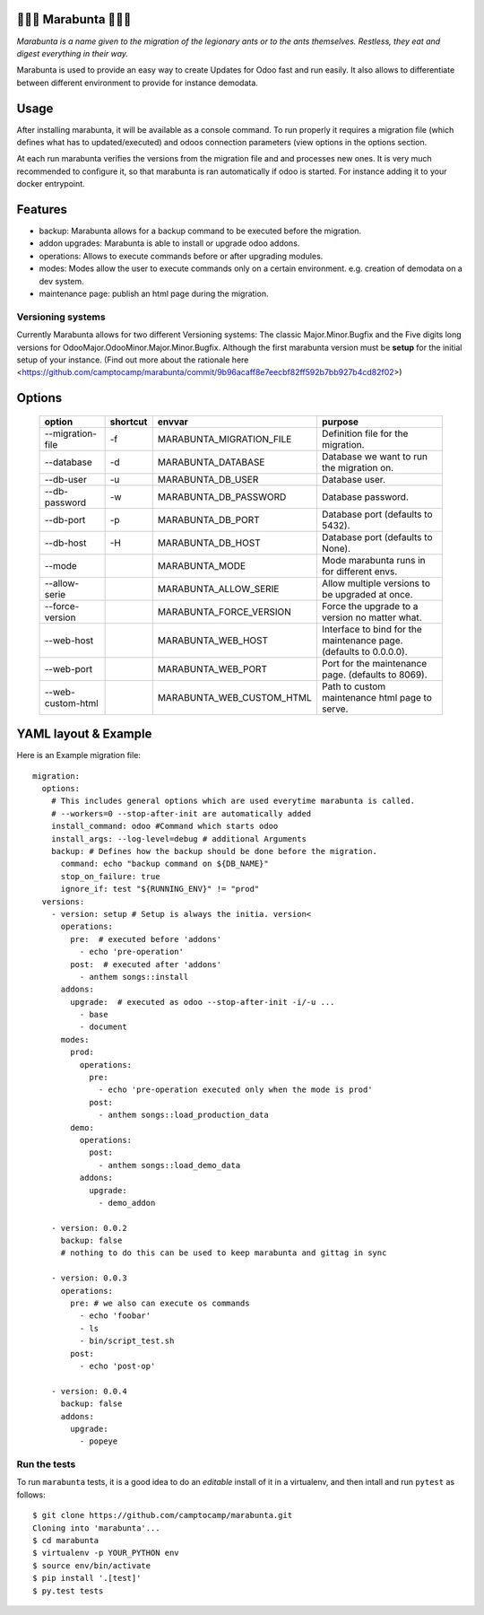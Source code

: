 🐜🐜🐜 Marabunta 🐜🐜🐜
=======================

.. image:: https://travis-ci.org/camptocamp/marabunta.svg?branch=master
    :target: https://travis-ci.org/camptocamp/marabunta

*Marabunta is a name given to the migration of the legionary ants or to the ants
themselves. Restless, they eat and digest everything in their way.*

Marabunta is used to provide an easy way to create Updates for Odoo fast and run easily. It also allows to differentiate between different environment to provide for instance demodata.


Usage
=====
After installing marabunta, it will be available as a console command. To run properly it requires a migration file (which defines what has to updated/executed) and odoos connection parameters (view options in the options section.

At each run marabunta verifies the versions from the migration file and and processes new ones.
It is very much recommended to configure it, so that marabunta is ran automatically if odoo is started.
For instance adding it to your docker entrypoint.

Features
========

* backup: Marabunta allows for a backup command to be executed before the migration.
* addon upgrades: Marabunta is able to install or upgrade odoo addons.
* operations: Allows to execute commands before or after upgrading modules.
* modes: Modes allow the user to execute commands only on a certain environment. e.g. creation of demodata on a dev system.
* maintenance page: publish an html page during the migration.

Versioning systems
------------------
Currently Marabunta allows for two different Versioning systems:
The classic Major.Minor.Bugfix and the Five digits long versions for OdooMajor.OdooMinor.Major.Minor.Bugfix.
Although the first marabunta version must be **setup** for the initial setup of your instance. (Find out more about the rationale here <https://github.com/camptocamp/marabunta/commit/9b96acaff8e7eecbf82ff592b7bb927b4cd82f02>)


Options
=======
    +-------------------+----------+---------------------------+-------------------------------------------------------------------+
    | option            | shortcut | envvar                    | purpose                                                           |
    +===================+==========+===========================+===================================================================+
    | --migration-file  | -f       | MARABUNTA_MIGRATION_FILE  | Definition file for the migration.                                |
    +-------------------+----------+---------------------------+-------------------------------------------------------------------+
    | --database        | -d       | MARABUNTA_DATABASE        | Database we want to run the migration on.                         |
    +-------------------+----------+---------------------------+-------------------------------------------------------------------+
    | --db-user         | -u       | MARABUNTA_DB_USER         | Database user.                                                    |
    +-------------------+----------+---------------------------+-------------------------------------------------------------------+
    | --db-password     | -w       | MARABUNTA_DB_PASSWORD     | Database password.                                                |
    +-------------------+----------+---------------------------+-------------------------------------------------------------------+
    | --db-port         | -p       | MARABUNTA_DB_PORT         | Database port (defaults to 5432).                                 |
    +-------------------+----------+---------------------------+-------------------------------------------------------------------+
    | --db-host         | -H       | MARABUNTA_DB_HOST         | Database port (defaults to None).                                 |
    +-------------------+----------+---------------------------+-------------------------------------------------------------------+
    | --mode            |          | MARABUNTA_MODE            | Mode marabunta runs in for different envs.                        |
    +-------------------+----------+---------------------------+-------------------------------------------------------------------+
    | --allow-serie     |          | MARABUNTA_ALLOW_SERIE     | Allow multiple versions to be upgraded at once.                   |
    +-------------------+----------+---------------------------+-------------------------------------------------------------------+
    | --force-version   |          | MARABUNTA_FORCE_VERSION   | Force the upgrade to a version no matter what.                    |
    +-------------------+----------+---------------------------+-------------------------------------------------------------------+
    | --web-host        |          | MARABUNTA_WEB_HOST        | Interface to bind for the maintenance page. (defaults to 0.0.0.0).|
    +-------------------+----------+---------------------------+-------------------------------------------------------------------+
    | --web-port        |          | MARABUNTA_WEB_PORT        | Port for the maintenance page. (defaults to 8069).                |
    +-------------------+----------+---------------------------+-------------------------------------------------------------------+
    | --web-custom-html |          | MARABUNTA_WEB_CUSTOM_HTML | Path to custom maintenance html page to serve.                    |
    +-------------------+----------+---------------------------+-------------------------------------------------------------------+
                                                          
YAML layout & Example
=====================
Here is an Example migration file::

    migration:
      options:
        # This includes general options which are used everytime marabunta is called.
        # --workers=0 --stop-after-init are automatically added
        install_command: odoo #Command which starts odoo
        install_args: --log-level=debug # additional Arguments
        backup: # Defines how the backup should be done before the migration.
          command: echo "backup command on ${DB_NAME}"
          stop_on_failure: true
          ignore_if: test "${RUNNING_ENV}" != "prod"
      versions:
        - version: setup # Setup is always the initia. version<
          operations:
            pre:  # executed before 'addons'
              - echo 'pre-operation'
            post:  # executed after 'addons'
              - anthem songs::install
          addons:
            upgrade:  # executed as odoo --stop-after-init -i/-u ...
              - base
              - document
          modes:
            prod:
              operations:
                pre:
                  - echo 'pre-operation executed only when the mode is prod'
                post:
                  - anthem songs::load_production_data
            demo:
              operations:
                post:
                  - anthem songs::load_demo_data
              addons:
                upgrade:
                  - demo_addon

        - version: 0.0.2
          backup: false
          # nothing to do this can be used to keep marabunta and gittag in sync

        - version: 0.0.3
          operations:
            pre: # we also can execute os commands
              - echo 'foobar'
              - ls
              - bin/script_test.sh
            post:
              - echo 'post-op'

        - version: 0.0.4
          backup: false
          addons:
            upgrade:
              - popeye


Run the tests
-------------

To run ``marabunta`` tests, it is a good idea to do an *editable*
install of it in a virtualenv, and then intall and run ``pytest`` as
follows::

  $ git clone https://github.com/camptocamp/marabunta.git
  Cloning into 'marabunta'...
  $ cd marabunta
  $ virtualenv -p YOUR_PYTHON env
  $ source env/bin/activate
  $ pip install '.[test]'
  $ py.test tests
